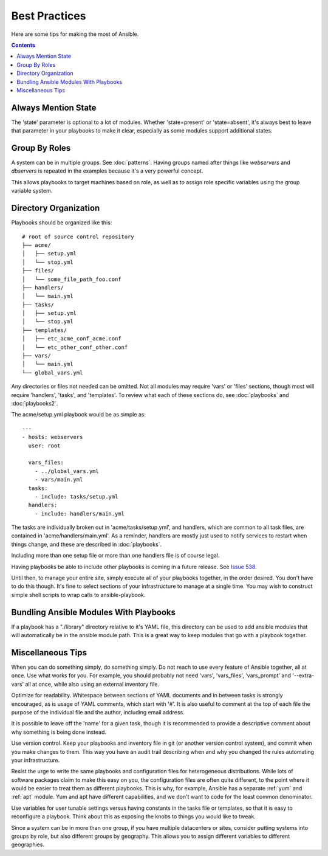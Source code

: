 Best Practices
==============

Here are some tips for making the most of Ansible.

.. contents::
   :depth: 2
   :backlinks: top

Always Mention State
++++++++++++++++++++

The 'state' parameter is optional to a lot of modules.  Whether
'state=present' or 'state=absent', it's always best to leave that
parameter in your playbooks to make it clear, especially as some
modules support additional states.

Group By Roles
++++++++++++++

A system can be in multiple groups.  See :doc:`patterns`.   Having groups named after things like
*webservers* and *dbservers* is repeated in the examples because it's a very powerful concept.

This allows playbooks to target machines based on role, as well as to assign role specific variables
using the group variable system.

Directory Organization
++++++++++++++++++++++

Playbooks should be organized like this::

    # root of source control repository
    ├── acme/
    │   ├── setup.yml
    │   └── stop.yml
    ├── files/
    │   └── some_file_path_foo.conf
    ├── handlers/
    │   └── main.yml
    ├── tasks/
    │   ├── setup.yml
    │   └── stop.yml
    ├── templates/
    │   ├── etc_acme_conf_acme.conf
    │   └── etc_other_conf_other.conf
    ├── vars/
    │   └── main.yml
    └── global_vars.yml

Any directories or files not needed can be omitted.  Not all modules
may require 'vars' or 'files' sections, though most will require
'handlers', 'tasks', and 'templates'.  To review what each of
these sections do, see :doc:`playbooks` and :doc:`playbooks2`.

The acme/setup.yml playbook would be as simple as::

    ---
    - hosts: webservers
      user: root

      vars_files:
        - ../global_vars.yml
        - vars/main.yml
      tasks:
        - include: tasks/setup.yml
      handlers:
        - include: handlers/main.yml

The tasks are individually broken out in 'acme/tasks/setup.yml', and handlers, which are common to all task files,
are contained in 'acme/handlers/main.yml'.  As a reminder, handlers are mostly just used to notify services to restart
when things change, and these are described in :doc:`playbooks`.

Including more than one setup file or more than one handlers file is of course legal.

Having playbooks be able to include other playbooks is coming in a
future release. See `Issue 538
<https://github.com/ansible/ansible/issues/538>`_.

Until then, to manage your entire site, simply execute all of your playbooks together, in the order desired.
You don't have to do this though. It's fine to select sections of your infrastructure to manage at a single time.
You may wish to construct simple shell scripts to wrap calls to ansible-playbook.

Bundling Ansible Modules With Playbooks
+++++++++++++++++++++++++++++++++++++++

.. versionadded:: 0.5

If a playbook has a "./library" directory relative to it's YAML file,
this directory can be used to add ansible modules that will
automatically be in the ansible module path.  This is a great way to
keep modules that go with a playbook together.

Miscellaneous Tips
++++++++++++++++++

When you can do something simply, do something simply.  Do not reach
to use every feature of Ansible together, all at once.  Use what works
for you.  For example, you should probably not need 'vars',
'vars_files', 'vars_prompt' and '--extra-vars' all at once,
while also using an external inventory file.

Optimize for readability.  Whitespace between sections of YAML
documents and in between tasks is strongly encouraged, as is usage of
YAML comments, which start with '#'.  It is also useful to comment
at the top of each file the purpose of the individual file and the
author, including email address.

It is possible to leave off the 'name' for a given task, though it
is recommended to provide a descriptive comment about why something is
being done instead.

Use version control.  Keep your playbooks and inventory file in git
(or another version control system), and commit when you make changes
to them.  This way you have an audit trail describing when and why you
changed the rules automating your infrastructure.

Resist the urge to write the same playbooks and configuration files
for heterogeneous distributions.  While lots of software packages
claim to make this easy on you, the configuration files are often
quite different, to the point where it would be easier to treat them
as different playbooks.  This is why, for example, Ansible has a
separate :ref:`yum` and :ref:`apt` module.  Yum and apt have different
capabilities, and we don't want to code for the least common
denominator.

Use variables for user tunable settings versus having constants in the
tasks file or templates, so that it is easy to reconfigure a playbook.
Think about this as exposing the knobs to things you would like to
tweak.

Since a system can be in more than one group, if you have multiple
datacenters or sites, consider putting systems into groups by role,
but also different groups by geography.  This allows you to assign
different variables to different geographies.

.. seealso::

   :doc:`YAMLSyntax`
       Learn about YAML syntax
   :doc:`playbooks`
       Review the basic playbook features
   :doc:`modules`
       Learn about available modules
   :doc:`moduledev`
       Learn how to extend Ansible by writing your own modules
   :doc:`patterns`
       Learn about how to select hosts
   `Github examples directory <https://github.com/ansible/ansible/tree/devel/examples/playbooks>`_
       Complete playbook files from the github project source
   `Mailing List <http://groups.google.com/group/ansible-project>`_
       Questions? Help? Ideas?  Stop by the list on Google Groups
